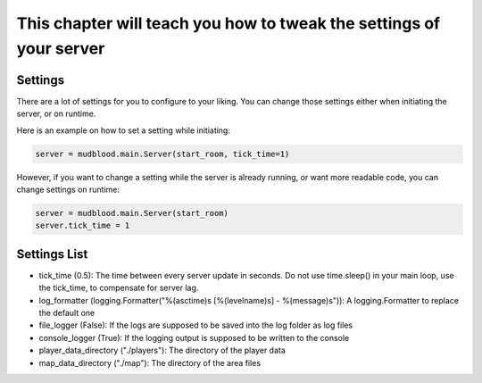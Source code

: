 This chapter will teach you how to tweak the settings of your server
====================================================================

--------
Settings
--------
There are a lot of settings for you to configure to your liking. You can change those settings either when initiating the server, or on runtime.

Here is an example on how to set a setting while initiating:

.. code:: python

    server = mudblood.main.Server(start_room, tick_time=1)

However, if you want to change a setting while the server is already running, or want more readable code, you can change settings on runtime:

.. code:: python

    server = mudblood.main.Server(start_room)
    server.tick_time = 1


-------------
Settings List
-------------

- tick_time (0.5): The time between every server update in seconds. Do not use time.sleep() in your main loop, use the tick_time, to compensate for server lag.
- log_formatter (logging.Formatter("%(asctime)s [%(levelname)s] - %(message)s")): A logging.Formatter to replace the default one
- file_logger (False): If the logs are supposed to be saved into the log folder as log files
- console_logger (True): If the logging output is supposed to be written to the console
- player_data_directory ("./players"): The directory of the player data
- map_data_directory ("./map"): The directory of the area files